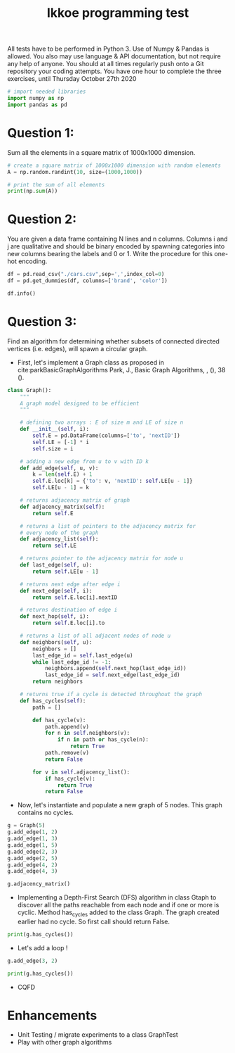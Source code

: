 #+title: Ikkoe programming test
#+OPTIONS: toc:nil

#+PROPERTY: header-args  :session :exports both

All tests have to be performed in Python 3. Use of Numpy & Pandas is allowed. You also may use 
language & API documentation, but not require any help of anyone.
You should at all times regularly push onto a Git repository your coding attempts.
You have one hour to complete the three exercises, until Thursday October 27th 2020

#+begin_src python :session
# import needed libraries
import numpy as np
import pandas as pd 
#+end_src 

#+RESULTS:

* Question 1:
Sum all the elements in a square matrix of 1000x1000 dimension.

#+begin_src python :results output :session :exports both
# create a square matrix of 1000x1000 dimension with random elements
A = np.random.randint(10, size=(1000,1000))

# print the sum of all elements
print(np.sum(A))
#+end_src

#+RESULTS:

* Question 2:
You are given a data frame containing N lines and n columns. Columns i and j are qualitative and 
should be binary encoded by spawning categories into new columns bearing the labels and 0 or 1. 
Write the procedure for this one-hot encoding.

#+begin_src python :results output :session
df = pd.read_csv("./cars.csv",sep=',',index_col=0)
df = pd.get_dummies(df, columns=['brand', 'color'])

df.info()
#+end_src

#+RESULTS:
#+begin_example
<class 'pandas.core.frame.DataFrame'>
Int64Index: 2499 entries, 0 to 2498
Data columns (total 87 columns):
 #   Column                                         Non-Null Count  Dtype  
---  ------                                         --------------  -----  
 0   price                                          2499 non-null   int64  
 1   model                                          2499 non-null   object 
 2   year                                           2499 non-null   int64  
 3   title_status                                   2499 non-null   object 
 4   mileage                                        2499 non-null   float64
 5   vin                                            2499 non-null   object 
 6   lot                                            2499 non-null   int64  
 7   state                                          2499 non-null   object 
 8   country                                        2499 non-null   object 
 9   condition                                      2499 non-null   object 
 10  brand_acura                                    2499 non-null   uint8  
 11  brand_audi                                     2499 non-null   uint8  
 12  brand_bmw                                      2499 non-null   uint8  
 13  brand_buick                                    2499 non-null   uint8  
 14  brand_cadillac                                 2499 non-null   uint8  
 15  brand_chevrolet                                2499 non-null   uint8  
 16  brand_chrysler                                 2499 non-null   uint8  
 17  brand_dodge                                    2499 non-null   uint8  
 18  brand_ford                                     2499 non-null   uint8  
 19  brand_gmc                                      2499 non-null   uint8  
 20  brand_harley-davidson                          2499 non-null   uint8  
 21  brand_heartland                                2499 non-null   uint8  
 22  brand_honda                                    2499 non-null   uint8  
 23  brand_hyundai                                  2499 non-null   uint8  
 24  brand_infiniti                                 2499 non-null   uint8  
 25  brand_jaguar                                   2499 non-null   uint8  
 26  brand_jeep                                     2499 non-null   uint8  
 27  brand_kia                                      2499 non-null   uint8  
 28  brand_land                                     2499 non-null   uint8  
 29  brand_lexus                                    2499 non-null   uint8  
 30  brand_lincoln                                  2499 non-null   uint8  
 31  brand_maserati                                 2499 non-null   uint8  
 32  brand_mazda                                    2499 non-null   uint8  
 33  brand_mercedes-benz                            2499 non-null   uint8  
 34  brand_nissan                                   2499 non-null   uint8  
 35  brand_peterbilt                                2499 non-null   uint8  
 36  brand_ram                                      2499 non-null   uint8  
 37  brand_toyota                                   2499 non-null   uint8  
 38  color_beige                                    2499 non-null   uint8  
 39  color_billet silver metallic clearcoat         2499 non-null   uint8  
 40  color_black                                    2499 non-null   uint8  
 41  color_black clearcoat                          2499 non-null   uint8  
 42  color_blue                                     2499 non-null   uint8  
 43  color_bright white clearcoat                   2499 non-null   uint8  
 44  color_brown                                    2499 non-null   uint8  
 45  color_burgundy                                 2499 non-null   uint8  
 46  color_cayenne red                              2499 non-null   uint8  
 47  color_charcoal                                 2499 non-null   uint8  
 48  color_color:                                   2499 non-null   uint8  
 49  color_competition orange                       2499 non-null   uint8  
 50  color_dark blue                                2499 non-null   uint8  
 51  color_glacier white                            2499 non-null   uint8  
 52  color_gold                                     2499 non-null   uint8  
 53  color_gray                                     2499 non-null   uint8  
 54  color_green                                    2499 non-null   uint8  
 55  color_guard                                    2499 non-null   uint8  
 56  color_ingot silver                             2499 non-null   uint8  
 57  color_ingot silver metallic                    2499 non-null   uint8  
 58  color_jazz blue pearlcoat                      2499 non-null   uint8  
 59  color_kona blue metallic                       2499 non-null   uint8  
 60  color_light blue                               2499 non-null   uint8  
 61  color_lightning blue                           2499 non-null   uint8  
 62  color_magnetic metallic                        2499 non-null   uint8  
 63  color_maroon                                   2499 non-null   uint8  
 64  color_morningsky blue                          2499 non-null   uint8  
 65  color_no_color                                 2499 non-null   uint8  
 66  color_off-white                                2499 non-null   uint8  
 67  color_orange                                   2499 non-null   uint8  
 68  color_oxford white                             2499 non-null   uint8  
 69  color_pearl white                              2499 non-null   uint8  
 70  color_phantom black                            2499 non-null   uint8  
 71  color_purple                                   2499 non-null   uint8  
 72  color_red                                      2499 non-null   uint8  
 73  color_royal crimson metallic tinted clearcoat  2499 non-null   uint8  
 74  color_ruby red                                 2499 non-null   uint8  
 75  color_ruby red metallic tinted clearcoat       2499 non-null   uint8  
 76  color_shadow black                             2499 non-null   uint8  
 77  color_silver                                   2499 non-null   uint8  
 78  color_super black                              2499 non-null   uint8  
 79  color_tan                                      2499 non-null   uint8  
 80  color_toreador red                             2499 non-null   uint8  
 81  color_triple yellow tri-coat                   2499 non-null   uint8  
 82  color_turquoise                                2499 non-null   uint8  
 83  color_tuxedo black metallic                    2499 non-null   uint8  
 84  color_white                                    2499 non-null   uint8  
 85  color_white platinum tri-coat metallic         2499 non-null   uint8  
 86  color_yellow                                   2499 non-null   uint8  
dtypes: float64(1), int64(3), object(6), uint8(77)
memory usage: 402.7+ KB
#+end_example

* Question 3:
Find an algorithm for determining whether subsets of connected directed vertices (i.e. edges), will 
spawn a circular graph.

- First, let's implement a Graph class as proposed in
  cite:parkBasicGraphAlgorithms Park, J., Basic Graph Algorithms, , (), 38 (). 
  
#+begin_src python :results output :session
class Graph():
    """
    A graph model designed to be efficient
    """

    # defining two arrays : E of size m and LE of size n
    def __init__(self, i):
        self.E = pd.DataFrame(columns=['to', 'nextID'])
        self.LE = [-1] * i
        self.size = i

    # adding a new edge from u to v with ID k
    def add_edge(self, u, v):
        k = len(self.E) + 1
        self.E.loc[k] = {'to': v, 'nextID': self.LE[u - 1]}
        self.LE[u - 1] = k

    # returns adjacency matrix of graph
    def adjacency_matrix(self):
        return self.E

    # returns a list of pointers to the adjacency matrix for
    # every node of the graph
    def adjacency_list(self):
        return self.LE

    # returns pointer to the adjacency matrix for node u
    def last_edge(self, u):
        return self.LE[u - 1]

    # returns next edge after edge i
    def next_edge(self, i):
        return self.E.loc[i].nextID

    # returns destination of edge i
    def next_hop(self, i):
        return self.E.loc[i].to

    # returns a list of all adjacent nodes of node u
    def neighbors(self, u):
        neighbors = []
        last_edge_id = self.last_edge(u)
        while last_edge_id != -1:
            neighbors.append(self.next_hop(last_edge_id))
            last_edge_id = self.next_edge(last_edge_id)
        return neighbors

    # returns true if a cycle is detected throughout the graph
    def has_cycles(self):
        path = []

        def has_cycle(v):
            path.append(v)
            for n in self.neighbors(v):
                if n in path or has_cycle(n):
                    return True
            path.remove(v)
            return False

        for v in self.adjacency_list():
            if has_cycle(v):
                return True
            return False
#+end_src

#+RESULTS:

- Now, let's instantiate and populate a new graph of 5 nodes. This graph
  contains no cycles.

#+begin_src python :results value :session
g = Graph(5)
g.add_edge(1, 2)
g.add_edge(1, 3)
g.add_edge(1, 5)
g.add_edge(2, 3)
g.add_edge(2, 5)
g.add_edge(4, 2)
g.add_edge(4, 3)

g.adjacency_matrix()
#+end_src

#+RESULTS:
:   to nextID
: 1  2     -1
: 2  3      1
: 3  5      2
: 4  3     -1
: 5  5      4
: 6  2     -1
: 7  3      6

- Implementing a Depth-First Search (DFS) algorithm in class Gtaph to discover
  all the paths reachable from each node and if one or more is cyclic. Method
  has_cycles added to the class Graph.  The graph created earlier had no
  cycle. So first call should return False.

#+begin_src python :results output drawer :session
print(g.has_cycles())
#+end_src

#+RESULTS:
:results:
False
:end:

- Let's add a loop !

#+begin_src python :results output drawer :session
g.add_edge(3, 2)

print(g.has_cycles())
#+end_src

#+RESULTS:
:results:
True
:end:

- CQFD

* Enhancements
- Unit Testing / migrate experiments to a class GraphTest
- Play with other graph algorithms
